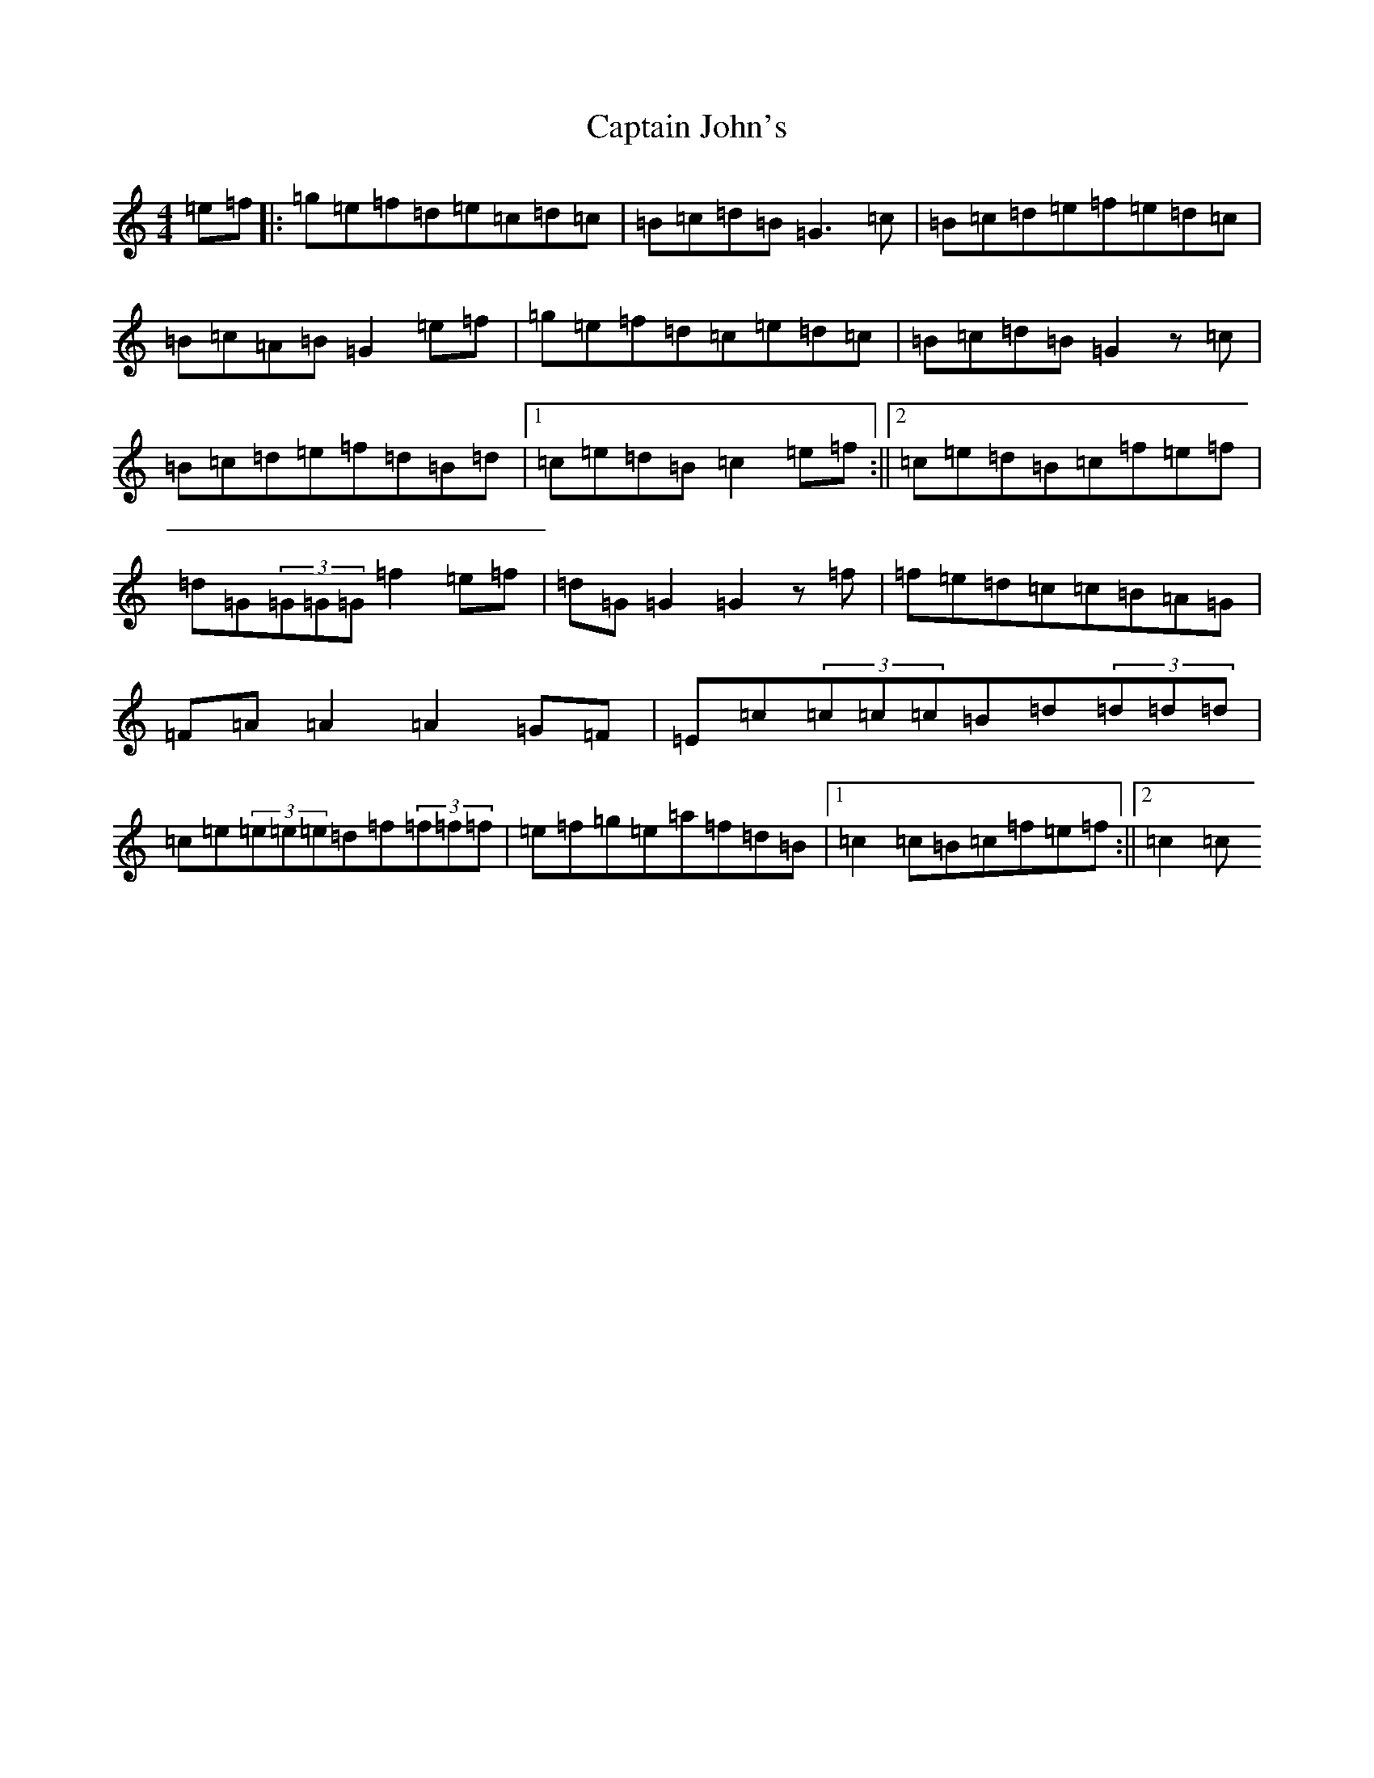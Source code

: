 X: 3169
T: Captain John's
S: https://thesession.org/tunes/1141#setting9650
R: hornpipe
M:4/4
L:1/8
K: C Major
=e=f|:=g=e=f=d=e=c=d=c|=B=c=d=B=G3=c|=B=c=d=e=f=e=d=c|=B=c=A=B=G2=e=f|=g=e=f=d=c=e=d=c|=B=c=d=B=G2z=c|=B=c=d=e=f=d=B=d|1=c=e=d=B=c2=e=f:||2=c=e=d=B=c=f=e=f|=d=G(3=G=G=G=f2=e=f|=d=G=G2=G2z=f|=f=e=d=c=c=B=A=G|=F=A=A2=A2=G=F|=E=c(3=c=c=c=B=d(3=d=d=d|=c=e(3=e=e=e=d=f(3=f=f=f|=e=f=g=e=a=f=d=B|1=c2=c=B=c=f=e=f:||2=c2=c